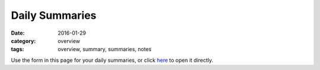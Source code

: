 Daily Summaries 
###############

:date: 2016-01-29
:category: overview
:tags: overview, summary, summaries, notes


Use the form in this page for your daily summaries, or click `here <https://docs.google.com/a/seattleacademy.org/forms/d/1-Jda4DY5jIfDINRuA5I6QXEDNe7ukDHdydRaE5KlP4g/viewform?usp=send_form>`_ to open it directly.

.. raw:: html

    <iframe src="https://docs.google.com/a/seattleacademy.org/forms/d/1-Jda4DY5jIfDINRuA5I6QXEDNe7ukDHdydRaE5KlP4g/viewform?embedded=true" width="100%" height="500" frameborder="0" marginheight="0" marginwidth="0">Loading...</iframe>
